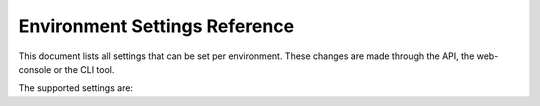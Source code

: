 .. _envsettings_reference:

Environment Settings Reference
==============================

This document lists all settings that can be set per environment. These changes are made through the API, the web-console or the
CLI tool.

The supported settings are:

.. show-environment-settings::

